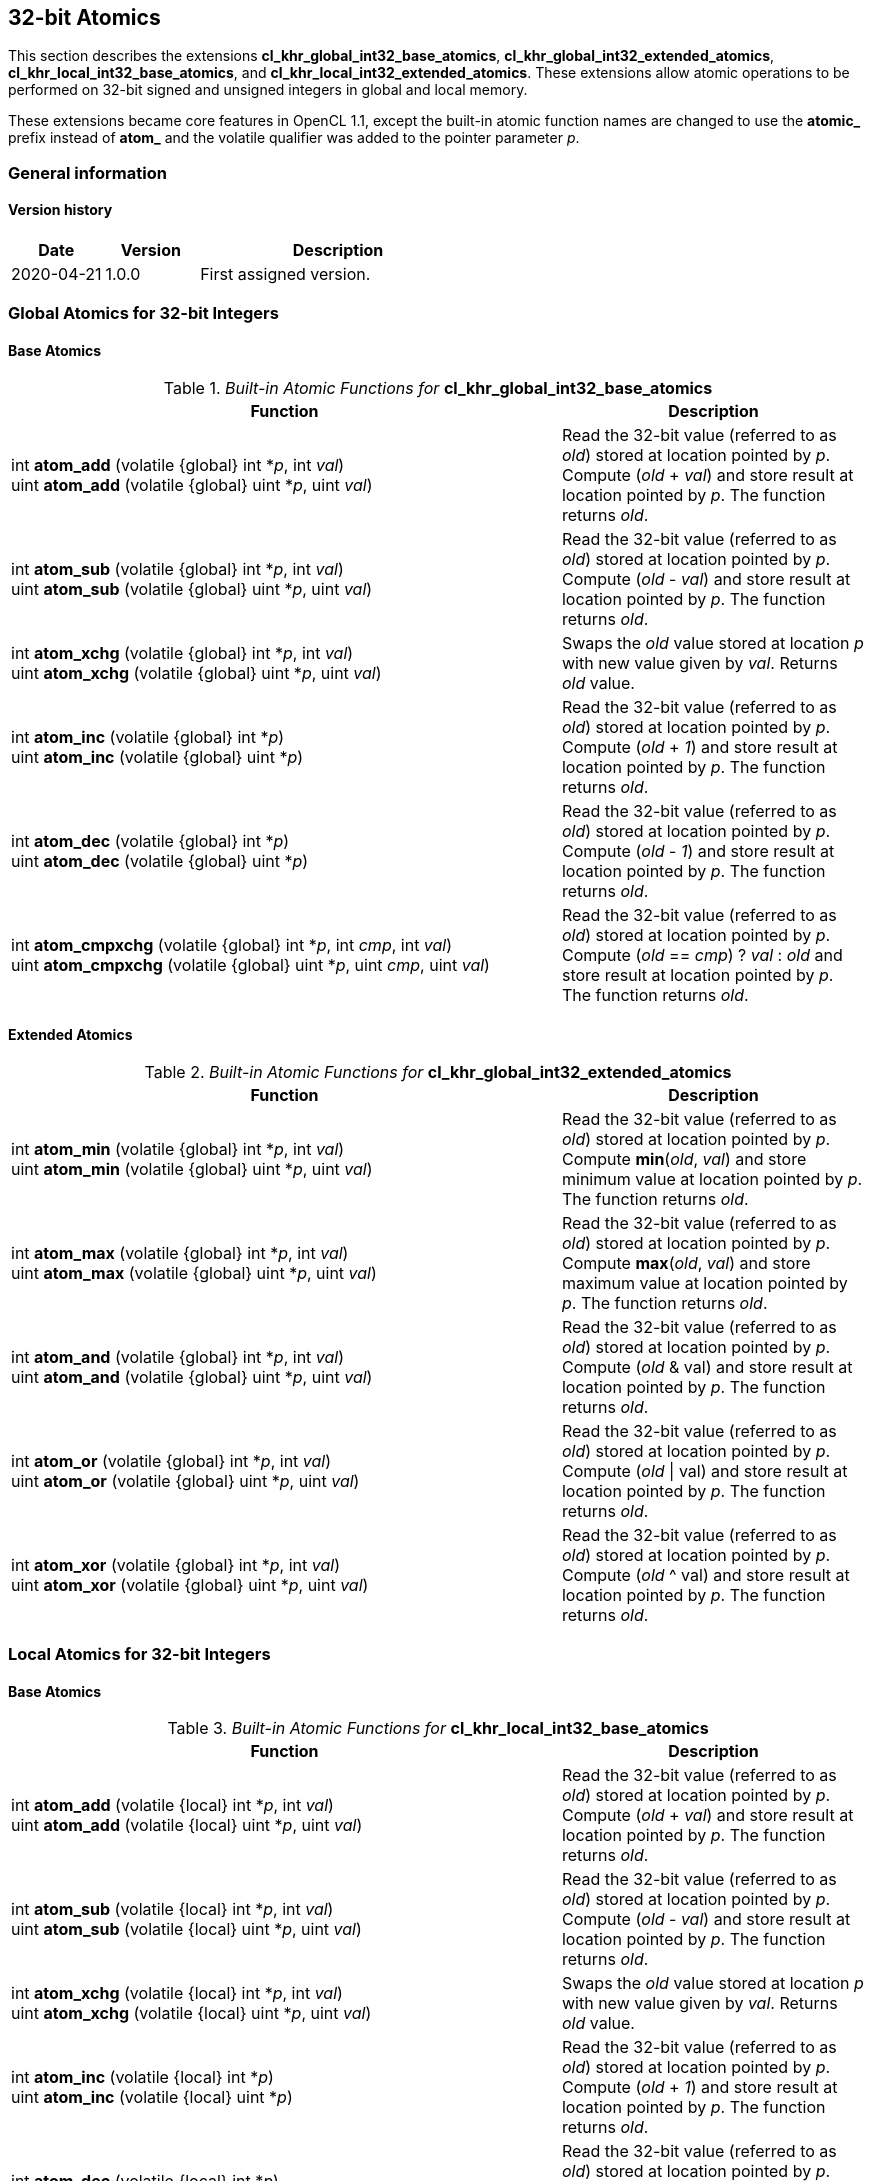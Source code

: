 // Copyright 2017-2022 The Khronos Group. This work is licensed under a
// Creative Commons Attribution 4.0 International License; see
// http://creativecommons.org/licenses/by/4.0/

[[cl_khr_int32_atomics]]
== 32-bit Atomics

This section describes the extensions *cl_khr_global_int32_base_atomics*, *cl_khr_global_int32_extended_atomics*, *cl_khr_local_int32_base_atomics*, and *cl_khr_local_int32_extended_atomics*.
These extensions allow atomic operations to be performed on 32-bit signed and unsigned integers in global and local memory.

These extensions became core features in OpenCL 1.1, except the built-in atomic function names are changed to use the **atomic_** prefix instead of **atom_** and the volatile qualifier was added to the pointer parameter _p_.

=== General information

==== Version history

[cols="1,1,3",options="header",]
|====
| *Date*     | *Version* | *Description*
| 2020-04-21 | 1.0.0     | First assigned version.
|====

=== Global Atomics for 32-bit Integers

==== Base Atomics

._Built-in Atomic Functions for_ *cl_khr_global_int32_base_atomics*
[cols="9,5",options="header",]
|=======================================================================
|*Function* |*Description*

|
int **atom_add** (volatile {global} int *_p_, int _val_) +
uint **atom_add** (volatile {global} uint *_p_, uint _val_)

|Read the 32-bit value (referred to as _old_) stored at location
pointed by _p_. Compute (_old_ + _val_) and store result at location
pointed by _p_. The function returns _old_.

|
int **atom_sub** (volatile {global} int *_p_, int _val_) +
uint **atom_sub** (volatile {global} uint *_p_, uint _val_)

|Read the 32-bit value (referred to as _old_) stored at location
pointed by _p_. Compute (_old_ - _val_) and store result at location
pointed by _p_. The function returns _old_.

|
int **atom_xchg** (volatile {global} int *_p_, int _val_) +
uint **atom_xchg** (volatile {global} uint *_p_, uint _val_)

|Swaps the _old_ value stored at location _p_ with new value given by
_val_. Returns _old_ value.

|
int **atom_inc** (volatile {global} int *_p_) +
uint **atom_inc** (volatile {global} uint *_p_)

|Read the 32-bit value (referred to as _old_) stored at location
pointed by _p_. Compute (_old_ + _1_) and store result at location
pointed by _p_. The function returns _old_.

|
int **atom_dec** (volatile {global} int *_p_) +
uint **atom_dec** (volatile {global} uint *_p_)

|Read the 32-bit value (referred to as _old_) stored at location
pointed by _p_. Compute (_old_ - _1_) and store result at location
pointed by _p_. The function returns _old_.

|
int **atom_cmpxchg** (volatile {global} int *_p_, int _cmp_, int _val_) +
uint **atom_cmpxchg** (volatile {global} uint *_p_, uint _cmp_, uint _val_)

|Read the 32-bit value (referred to as _old_) stored at location
pointed by _p_. Compute (_old_ == _cmp_) ? _val_ : _old_ and store
result at location pointed by _p_. The function returns _old_.

|=======================================================================

==== Extended Atomics

._Built-in Atomic Functions for_ *cl_khr_global_int32_extended_atomics*
[cols="9,5",options="header",]
|=======================================================================
|*Function* |*Description*

|
int **atom_min** (volatile {global} int *_p_, int _val_) +
uint **atom_min** (volatile {global} uint *_p_, uint _val_)

|Read the 32-bit value (referred to as _old_) stored at location
pointed by _p_. Compute *min*(_old_, _val_) and store minimum value at
location pointed by _p_. The function returns _old_.

|
int **atom_max** (volatile {global} int *_p_, int _val_) +
uint **atom_max** (volatile {global} uint *_p_, uint _val_)

|Read the 32-bit value (referred to as _old_) stored at location
pointed by _p_. Compute *max*(_old_, _val_) and store maximum value at
location pointed by _p_. The function returns _old_.

|
int **atom_and** (volatile {global} int *_p_, int _val_) +
uint **atom_and** (volatile {global} uint *_p_, uint _val_)

|Read the 32-bit value (referred to as _old_) stored at location
pointed by _p_. Compute (_old_ & val) and store result at location
pointed by _p_. The function returns _old_.

|
int **atom_or** (volatile {global} int *_p_, int _val_) +
uint **atom_or** (volatile {global} uint *_p_, uint _val_)

|Read the 32-bit value (referred to as _old_) stored at location
pointed by _p_. Compute (_old_ \| val) and store result at location
pointed by _p_. The function returns _old_.

|
int **atom_xor** (volatile {global} int *_p_, int _val_) +
uint **atom_xor** (volatile {global} uint *_p_, uint _val_)

|Read the 32-bit value (referred to as _old_) stored at location
pointed by _p_. Compute (_old_ ^ val) and store result at location
pointed by _p_. The function returns _old_.

|=======================================================================

=== Local Atomics for 32-bit Integers

==== Base Atomics

._Built-in Atomic Functions for_ *cl_khr_local_int32_base_atomics*
[cols="9,5",options="header",]
|=======================================================================
|*Function* |*Description*

|
int **atom_add** (volatile {local} int *_p_, int _val_) +
uint **atom_add** (volatile {local} uint *_p_, uint _val_)

|Read the 32-bit value (referred to as _old_) stored at location
pointed by _p_. Compute (_old_ + _val_) and store result at location
pointed by _p_. The function returns _old_.

|
int **atom_sub** (volatile {local} int *_p_, int _val_) +
uint **atom_sub** (volatile {local} uint *_p_, uint _val_)

|Read the 32-bit value (referred to as _old_) stored at location
pointed by _p_. Compute (_old_ - _val_) and store result at location
pointed by _p_. The function returns _old_.

|
int **atom_xchg** (volatile {local} int *_p_, int _val_) +
uint **atom_xchg** (volatile {local} uint *_p_, uint _val_)

|Swaps the _old_ value stored at location _p_ with new value given by
_val_. Returns _old_ value.

|
int **atom_inc** (volatile {local} int *_p_) +
uint **atom_inc** (volatile {local} uint *_p_)

|Read the 32-bit value (referred to as _old_) stored at location
pointed by _p_. Compute (_old_ + _1_) and store result at location
pointed by _p_. The function returns _old_.

|
int **atom_dec** (volatile {local} int *_p_) +
uint **atom_dec** (volatile {local} uint *_p_)

|Read the 32-bit value (referred to as _old_) stored at location
pointed by _p_. Compute (_old_ - _1_) and store result at location
pointed by _p_. The function returns _old_.

|
int **atom_cmpxchg** (volatile {local} int *_p_, int _cmp_, int _val_) +
uint **atom_cmpxchg** (volatile {local} uint *_p_, uint _cmp_, uint _val_)

|Read the 32-bit value (referred to as _old_) stored at location
pointed by _p_. Compute (_old_ == _cmp_) ? _val_ : _old_ and store
result at location pointed by _p_. The function returns _old_.

|=======================================================================

==== Extended Atomics

._Built-in Atomic Functions for_ *cl_khr_local_int32_extended_atomics*
[cols="9,5",options="header",]
|=======================================================================
|*Function* |*Description*

|
int **atom_min** (volatile {local} int *_p_, int _val_) +
uint **atom_min** (volatile {local} uint *_p_, uint _val_)

|Read the 32-bit value (referred to as _old_) stored at location
pointed by _p_. Compute *min*(_old_, _val_) and store minimum value at
location pointed by _p_. The function returns _old_.

|
int **atom_max** (volatile {local} int *_p_, int _val_) +
uint **atom_max** (volatile {local} uint *_p_, uint _val_)

|Read the 32-bit value (referred to as _old_) stored at location
pointed by _p_. Compute *max*(_old_, _val_) and store maximum value at
location pointed by _p_. The function returns _old_.

|
int **atom_and** (volatile {local} int *_p_, int _val_) +
uint **atom_and** (volatile {local} uint *_p_, uint _val_)

|Read the 32-bit value (referred to as _old_) stored at location
pointed by _p_. Compute (_old_ & val) and store result at location
pointed by _p_. The function returns _old_.

|
int **atom_or** (volatile {local} int *_p_, int _val_) +
uint **atom_or** (volatile {local} uint *_p_, uint _val_)

|Read the 32-bit value (referred to as _old_) stored at location
pointed by _p_. Compute (_old_ \| val) and store result at location
pointed by _p_. The function returns _old_.

|
int **atom_xor** (volatile {local} int *_p_, int _val_) +
uint **atom_xor** (volatile {local} uint *_p_, uint _val_)

|Read the 32-bit value (referred to as _old_) stored at location
pointed by _p_. Compute (_old_ ^ val) and store result at location
pointed by _p_. The function returns _old_.

|=======================================================================

